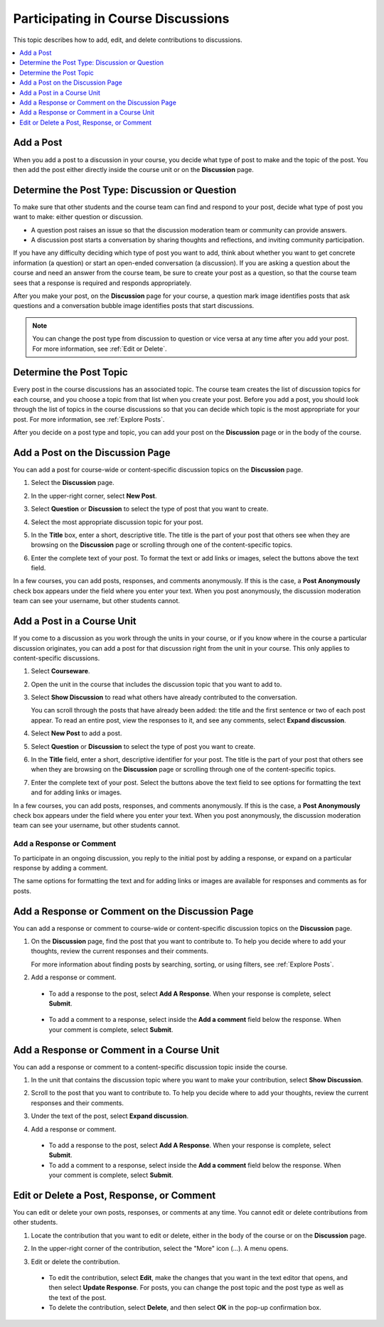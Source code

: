 
.. _Add or Edit a Contribution:

#######################################
Participating in Course Discussions
#######################################

This topic describes how to add, edit, and delete contributions to discussions.

.. contents::
  :local:
  :depth: 1

.. _Add a Post:

***********
Add a Post
***********

When you add a post to a discussion in your course, you decide what type of
post to make and the topic of the post. You then add the post either directly
inside the course unit or on the **Discussion** page.

.. _Determine Post Type:

**************************************************
Determine the Post Type: Discussion or Question
**************************************************

To make sure that other students and the course team can find and respond to
your post, decide what type of post you want to make: either question or
discussion.

* A question post raises an issue so that the discussion moderation team or
  community can provide answers.

* A discussion post starts a conversation by sharing thoughts and
  reflections, and inviting community participation.

If you have any difficulty deciding which type of post you want to add, think
about whether you want to get concrete information (a question) or start an
open-ended conversation (a discussion). If you are asking a question about the
course and need an answer from the course team, be sure to create your post as
a question, so that the course team sees that a response is required and
responds appropriately.

After you make your post, on the **Discussion** page for your course, a
question mark image identifies posts that ask questions and a conversation
bubble image identifies posts that start discussions.

.. note:: You can change the post type from discussion to question or vice
   versa at any time after you add your post. For more information, see
   :ref:`Edit or Delete`.


.. _Determine Post Topic:

*************************
Determine the Post Topic
*************************

Every post in the course discussions has an associated topic. The course team
creates the list of discussion topics for each course, and you choose a
topic from that list when you create your post. Before you add a post, you
should look through the list of topics in the course discussions so that you
can decide which topic is the most appropriate for your post. For more
information, see :ref:`Explore Posts`.

After you decide on a post type and topic, you can add your post on the
**Discussion** page or in the body of the course.

************************************
Add a Post on the Discussion Page
************************************

You can add a post for course-wide or content-specific discussion
topics on the **Discussion** page.

#. Select the **Discussion** page.

#. In the upper-right corner, select **New Post**.

#. Select **Question** or **Discussion** to select the type of post that you
   want to create.

#. Select the most appropriate discussion topic for your post.

   .. image:: ../../../shared/students/Images/Discussion_course_wide_post.png
    :width: 300
    :alt: Selecting the topic for a new post on the Discussion page.

#. In the **Title** box, enter a short, descriptive title. The title is the
   part of your post that others see when they are browsing on the
   **Discussion** page or scrolling through one of the content-specific topics.

#. Enter the complete text of your post. To format the text or add links or
   images, select the buttons above the text field.

In a few courses, you can add posts, responses, and comments anonymously. If
this is the case, a **Post Anonymously** check box appears under the field
where you enter your text. When you post anonymously, the discussion moderation
team can see your username, but other students cannot.

************************************
Add a Post in a Course Unit
************************************

If you come to a discussion as you work through the units in your course, or if
you know where in the course a particular discussion originates, you can add a
post for that discussion right from the unit in your course. This only applies
to content-specific discussions.

#. Select **Courseware**.

#. Open the unit in the course that includes the discussion topic that you want
   to add to.

#. Select **Show Discussion** to read what others have already contributed to
   the conversation.

   You can scroll through the posts that have already been added: the title and
   the first sentence or two of each post appear. To read an entire post, view
   the responses to it, and see any comments, select **Expand discussion**.

#. Select **New Post** to add a post.

   .. image:: ../../../shared/students/Images/Discussion_content_specific_post.png
     :width: 500
     :alt: Adding a post about specific course content.

#. Select **Question** or **Discussion** to select the type of post you want to
   create.

#. In the **Title** field, enter a short, descriptive identifier for your post.
   The title is the part of your post that others see when they are browsing on
   the **Discussion** page or scrolling through one of the content-specific
   topics.

#. Enter the complete text of your post. Select the buttons above the text
   field to see options for formatting the text and for adding links or images.

In a few courses, you can add posts, responses, and comments anonymously. If
this is the case, a **Post Anonymously** check box appears under the field
where you enter your text. When you post anonymously, the discussion moderation
team can see your username, but other students cannot.

.. _Add Response:

==============================
Add a Response or Comment
==============================

To participate in an ongoing discussion, you reply to the initial post by
adding a response, or expand on a particular response by adding a comment.

The same options for formatting the text and for adding links or images are
available for responses and comments as for posts.

**************************************************
Add a Response or Comment on the Discussion Page
**************************************************

You can add a response or comment to course-wide or content-specific discussion
topics on the **Discussion** page.

#. On the **Discussion** page, find the post that you want to contribute to. To
   help you decide where to add your thoughts, review the current responses and
   their comments.

   For more information about finding posts by searching, sorting, or using
   filters, see :ref:`Explore Posts`.

#. Add a response or comment.

  * To add a response to the post, select **Add A Response**. When your
    response is complete, select **Submit**.

     .. image:: ../../../shared/students/Images/Discussion_add_response.png
       :width: 500
       :alt: The **Add A Response** button located between a post and its
          responses.

  * To add a comment to a response, select inside the **Add a comment** field
    below the response. When your comment is complete, select **Submit**.

*******************************************
Add a Response or Comment in a Course Unit
*******************************************

You can add a response or comment to a content-specific discussion
topic inside the course.

#. In the unit that contains the discussion topic where you want to make
   your contribution, select **Show Discussion**.

#. Scroll to the post that you want to contribute to. To help you decide
   where to add your thoughts, review the current responses and their comments.

#. Under the text of the post, select **Expand discussion**.

   .. image:: ../../../shared/students/Images/Discussion_expand.png
    :width: 500
    :alt: The **Expand discussion** link under a post

#. Add a response or comment.

  * To add a response to the post, select **Add A Response**. When your
    response is complete, select **Submit**.

  * To add a comment to a response, select inside the **Add a comment** field
    below the response. When your comment is complete, select **Submit**.

.. _Edit or Delete:

*******************************************
Edit or Delete a Post, Response, or Comment
*******************************************

You can edit or delete your own posts, responses, or comments at any time. You
cannot edit or delete contributions from other students.

#. Locate the contribution that you want to edit or delete, either in the body
   of the course or on the **Discussion** page.

#. In the upper-right corner of the contribution, select the "More" icon (...).
   A menu opens.

   .. image:: ../../../shared/students/Images/Disc_EditDelete.png
    :width: 500
    :alt: Response with the "More" menu expanded, showing Edit, Delete, and
        Report options.

#. Edit or delete the contribution.

  * To edit the contribution, select **Edit**, make the changes that you want
    in the text editor that opens, and then select **Update Response**. For
    posts, you can change the post topic and the post type as well as the text
    of the post.

  * To delete the contribution, select **Delete**, and then select **OK** in
    the pop-up confirmation box.
